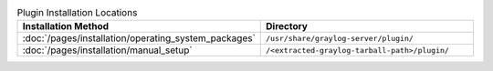 .. list-table:: Plugin Installation Locations
    :header-rows: 1
    :widths: 7 20

    * - Installation Method
      - Directory
    * - :doc:`/pages/installation/operating_system_packages`
      - ``/usr/share/graylog-server/plugin/``
    * - :doc:`/pages/installation/manual_setup`
      - ``/<extracted-graylog-tarball-path>/plugin/``

